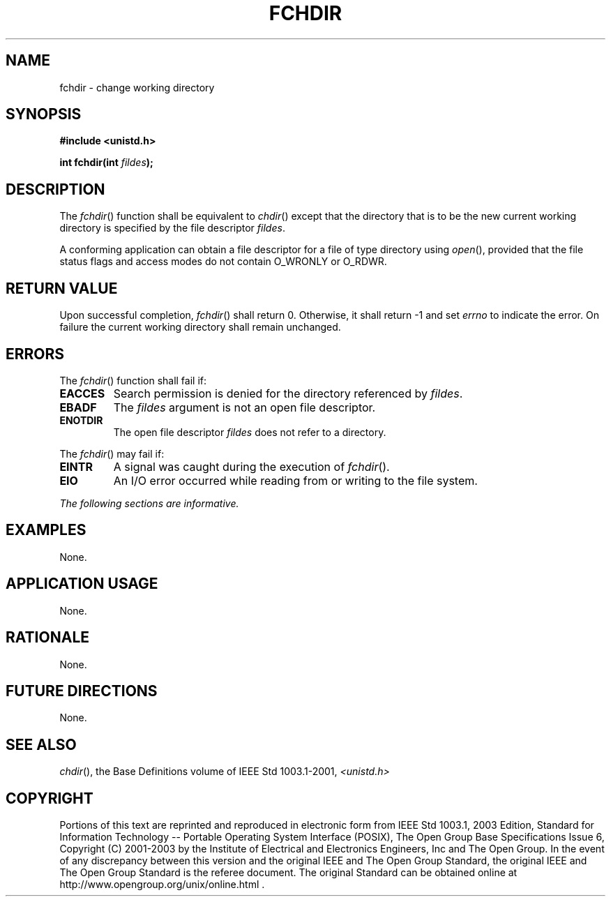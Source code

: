 .\" Copyright (c) 2001-2003 The Open Group, All Rights Reserved 
.TH "FCHDIR" 3 2003 "IEEE/The Open Group" "POSIX Programmer's Manual"
.\" fchdir 
.SH NAME
fchdir \- change working directory
.SH SYNOPSIS
.LP
\fB#include <unistd.h>
.br
.sp
int fchdir(int\fP \fIfildes\fP\fB); \fP
\fB
.br
\fP
.SH DESCRIPTION
.LP
The \fIfchdir\fP() function shall be equivalent to \fIchdir\fP() except
that the
directory that is to be the new current working directory is specified
by the file descriptor \fIfildes\fP.
.LP
A conforming application can obtain a file descriptor for a file of
type directory using \fIopen\fP(), provided that the file status flags
and access modes do not contain O_WRONLY or
O_RDWR.
.SH RETURN VALUE
.LP
Upon successful completion, \fIfchdir\fP() shall return 0. Otherwise,
it shall return -1 and set \fIerrno\fP to indicate the
error. On failure the current working directory shall remain unchanged.
.SH ERRORS
.LP
The \fIfchdir\fP() function shall fail if:
.TP 7
.B EACCES
Search permission is denied for the directory referenced by \fIfildes\fP.
.TP 7
.B EBADF
The \fIfildes\fP argument is not an open file descriptor.
.TP 7
.B ENOTDIR
The open file descriptor \fIfildes\fP does not refer to a directory.
.sp
.LP
The \fIfchdir\fP() may fail if:
.TP 7
.B EINTR
A signal was caught during the execution of \fIfchdir\fP().
.TP 7
.B EIO
An I/O error occurred while reading from or writing to the file system.
.sp
.LP
\fIThe following sections are informative.\fP
.SH EXAMPLES
.LP
None.
.SH APPLICATION USAGE
.LP
None.
.SH RATIONALE
.LP
None.
.SH FUTURE DIRECTIONS
.LP
None.
.SH SEE ALSO
.LP
\fIchdir\fP(), the Base Definitions volume of IEEE\ Std\ 1003.1-2001,
\fI<unistd.h>\fP
.SH COPYRIGHT
Portions of this text are reprinted and reproduced in electronic form
from IEEE Std 1003.1, 2003 Edition, Standard for Information Technology
-- Portable Operating System Interface (POSIX), The Open Group Base
Specifications Issue 6, Copyright (C) 2001-2003 by the Institute of
Electrical and Electronics Engineers, Inc and The Open Group. In the
event of any discrepancy between this version and the original IEEE and
The Open Group Standard, the original IEEE and The Open Group Standard
is the referee document. The original Standard can be obtained online at
http://www.opengroup.org/unix/online.html .

